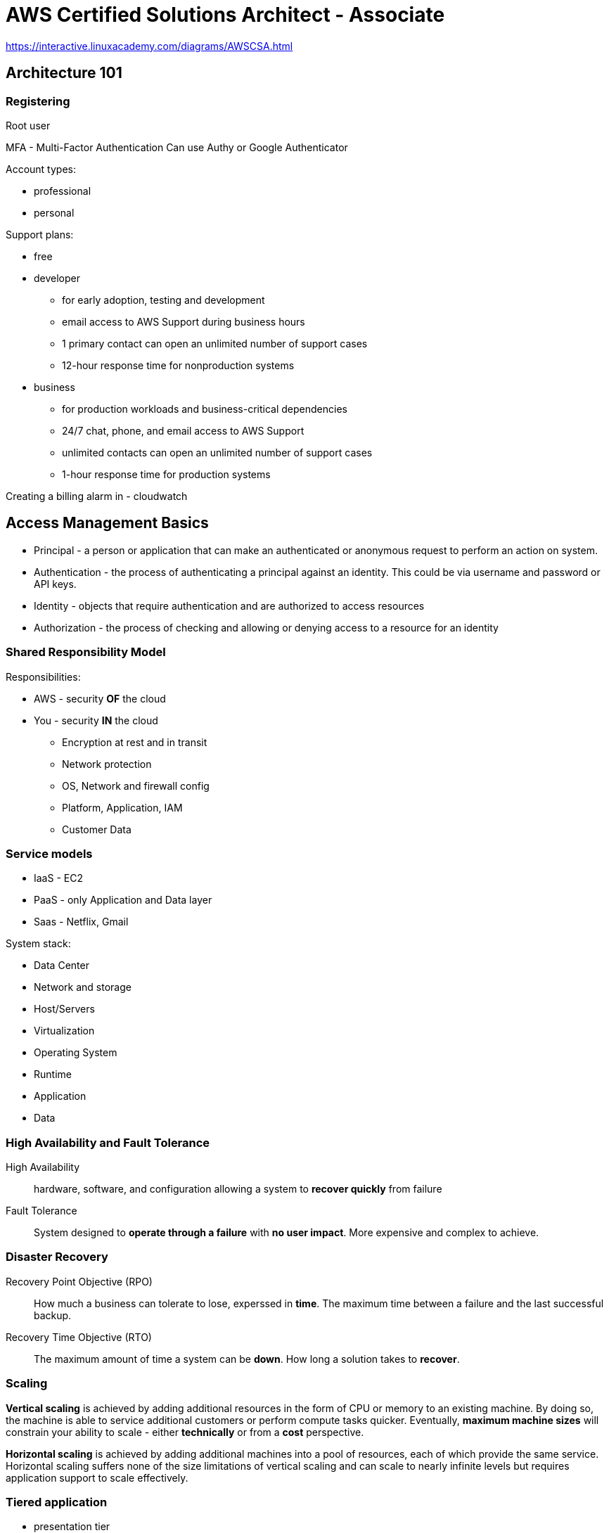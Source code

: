 = AWS Certified Solutions Architect - Associate

https://interactive.linuxacademy.com/diagrams/AWSCSA.html

== Architecture 101

=== Registering

Root user

MFA - Multi-Factor Authentication
Can use Authy or Google Authenticator

Account types:

* professional
* personal

Support plans:

* free
* developer
  ** for early adoption, testing and development
  ** email access to AWS Support during business hours
  ** 1 primary contact can open an unlimited number of support cases
  ** 12-hour response time for nonproduction systems
* business
  ** for production workloads and business-critical dependencies
  ** 24/7 chat, phone, and email access to AWS Support
  ** unlimited contacts can open an unlimited number of
     support cases
  ** 1-hour response time for production systems

Creating a billing alarm in - cloudwatch


== Access Management Basics

* Principal - a person or application that can make an authenticated
  or anonymous request to perform an action on system.
* Authentication - the process of authenticating a principal against
  an identity. This could be via username and password or API keys.
* Identity - objects that require authentication and are authorized
  to access resources
* Authorization - the process of checking and allowing or denying
  access to a resource for an identity

=== Shared Responsibility Model

Responsibilities:

* AWS - security *OF* the cloud
* You - security *IN* the cloud
  ** Encryption at rest and in transit
  ** Network protection
  ** OS, Network and firewall config
  ** Platform, Application, IAM
  ** Customer Data

=== Service models

* IaaS - EC2
* PaaS - only Application and Data layer
* Saas - Netflix, Gmail

System stack:

* Data Center
* Network and storage
* Host/Servers
* Virtualization
* Operating System
* Runtime
* Application
* Data

=== High Availability and Fault Tolerance

High Availability::
  hardware, software, and configuration allowing a system to
  *recover quickly* from failure

Fault Tolerance::
  System designed to *operate through a failure* with
  *no user impact*. More expensive and complex to achieve.

=== Disaster Recovery

Recovery Point Objective (RPO)::
  How much a business can tolerate to lose, experssed in *time*.
  The maximum time between a failure and the last successful backup.

Recovery Time Objective (RTO)::
  The maximum amount of time a system can be *down*.
  How long a solution takes to *recover*.

=== Scaling

*Vertical scaling* is achieved by adding additional resources
in the form of CPU or memory to an existing machine.
By doing so, the machine is able to service additional customers
or perform compute tasks quicker. Eventually, **maximum
machine sizes** will constrain your ability to scale - either
**technically** or from a **cost** perspective.

**Horizontal scaling** is achieved by adding additional machines
into a pool of resources, each of which provide the same service.
Horizontal scaling suffers none of the size limitations of
vertical scaling and can scale to nearly infinite levels but requires
application support to scale effectively.

=== Tiered application

* presentation tier
* logic tier
* data tier

=== Encryption

Types:

* symmetrical
* asymmetrical

----
echo "Cats are Amazing" > hiddenmessage.txt
gpg -c hiddenmessage.txt
cat hiddenmessage.txt.gpg

# this clears the cached password
echo RELOADAGENT | gpg-connect-agent

gpg -o output.txt hiddenmessage.txt.gpg

rm hiddenmessage.txt.gpg
rm output.txt

gpg --gen-key

gpg --armor --output pubkey.txt --export 'Adrian'
gpg --armor --output privkey.asc --export-secret-keys 'Adrian'

gpg --encrypt --recipient 'Adrian' hiddenmessage.txt
gpg --output decrypted.txt --decrypt hiddenmessage.txt.gpg
----

=== Architecture odds and ends

**Cost efficient** or **cost effective**: Implementing a solution within
AWS using products or product features that provide the required service
for as little initial and ongoing cost as possible.
Using your funds effectively and knowing if product X is better or worse
than product Y for a given solution.

**Secure**: In a systems architecture context, implementing a given
solution that secures data and operations as much as possible from
an internal or external attack.

**Application session state**: data that represents what a custome is
doing, what they have chosen, or what they have configured.
Examples include items and quantities in a shopping cart, notes on
an X-ray, and 3D position of a real-time heart scan. Session
state can be stored on a server (**stateful** server) or externally
to a server (**stateless** server).

**Undifferentiated heavy lifting**: A part of an application, system,
or platform that is not specific to your business. Allowing a vendor
(AWS) to handle this part frees your staff to work on adding direct value
to your customers.

== AWS Architecture 101

=== Accounts

AWS account has single root user.

Isolated blast radius.

Multi-account strategies.

By default only root user has rights to access
resources in the account.

Accounts can be linked and configured to allow
**consolidated billing** where a **master** account is charged for all
**member** account resource usage.

=== AWS Physical and Networking Layer

AWS Region
* data stored in specific country.

us-east-1 - US East (N. Virginia)
us-east-2

Most product operate in a region-isolated way.

Region contain availability zones (AZs), which are separated and
isolated networks. A failure in one AZ generaly **won't impact
another**.

AZs in the same region are connected with **redundant**, **high-speed**,
**low-latency** network connections.

Most AWS services run within AZs. Some services operate from one AZ,
while other s replicated between AZs. Some services allow you to chose
the AZ to use, and some don't.

**Edge locations** are small pockets of AWS compute, storage,
and network close to major populations and are generally used
for **edge computing** and **content delivery**.


=== AWS Well-Architected Framework

AWS Well-Architected Framework is a set of documents.

Pillars:

* Security
    ** Implement a strong identity foundation.
    ** Enable traceability.
    ** Apply security at all layers.
    ** Automate security best practices.
    ** Protect data in transit and at rest.
    ** Prepare for security events.
* Reliability
    ** Test recovery procedures.
    ** Automatically recover from failure.
    ** Scale horizontally to increase aggregate system availability.
    ** Stop guessing capacity.
    ** Manage change in automation.
* Performance Efficiency
    ** Democratize advanced technologies.
    ** Go global in minutes.
    ** Use serverless architectures.
    ** Experiment more often.
    ** Mechanical sympathy.
* Operational Excellence
    ** Perform operations as code.
    ** Annotate documentation.
    ** Make frequent, small, reversible changes.
    ** Refine operations procedures frequently.
    ** Anticipate failure.
    ** Learn form all operational failures.
* Cost Optimization
    ** Adopt a consumption model.
    ** Measure overall efficiency.
    ** Stop spending money on data center operations.
    ** Analyze and attribute expenditure.
    ** Use managed services to reduce cost of ownership.


== AWS Product Fundamentals

=== S3

S3 is a global service.

* Bucket name has to be unique globally across
  all regions and all accounts.
* Files are replicated across availability zones
  in the region.
* buckets have flat structure.
* object names are unique within a bucket
* file size up to 5TB
* By default, there's a limit of 100 buckets

=== CloudFormation

Formats: JSON, YAML

. Template - contains **logical** resources and configuration.
. Stack - created and modified basing on templates.
. Physical resources - stacks take **logical resources** from
  template and create, update, or delete the **physical resource**
  in AWS.

Template sections:

* AWSTemplateFormatVersion
* Description
* Metadata
* Parameters
* Mappings
* Conditions
* Transform
* Resources
* Outputs

Example:

[source]
----
{
  "Resources": {
     "catpics" : {
        "Type": "AWS::S3::Bucket"
     }
  }
}
----

Key points:

* CFN template is written in JSON or JAML
* a template can create up to 200 resources
* if a stack is deleted, then by default, any resources
  it has created are also deleted.
* a stack can be updated by uploading new version of a template.
* new logical resources cause new physical resources.
* removed logical resources cause the stack to delete the
  physical resources
* changed logical resources update with some disruption or replace
  physical resources.

== IAM (Identity and Access Control)

ARN - Amazon Resource Name

ARN always begin with:

 arn:partition:service:region:account-id:

* partition - *aws* or *aws-cn* (for China)
* service - the AWS service: *s3*, *ec2*, *rds*, *dynamobd*
* region - region-code: *us-east-1*, *ap-southeast-2*

Example arns:

 arn:aws:iam::123456789012:user/roffle
 arn:aws:s3:::myamazingcatpics/truffs.jpeg
 arn:aws:dynamodb:us-east-1:123456789012:table/ratemycats

Credentials:

* username and password
* access keys
* short term credentials - used by roles

By defalut IAM identity has no permissions.

=== IAM policies

Types:

* identity policy
* resource policy

Policy has no effect until it is  attached to something.

Policy document is a list of *statements*:

[source]
----
{
  "Version": "2019-10-17",
  "Statement": [
    {
      "Sid": "SpecificTable",
      "Effect": "Allow",
      "Action": [
        "dynamodb:BatchGet",
        "dynamodb:DescribeStream",
        "dynamodb:DescribeTable",
        "dynamodb:Get*",
        "dynamodb:Query",
        "dynamodb:Scan",
        "dynamodb:BatchWrite*",
        "dynamodb:CreateTable",
        "dynamodb:Delete*",
        "dynamodb:Update*",
        "dynamodb:PutItem"
      ],
      "Resource": "arn:aws:dynamodb:*:*:table/CatPics"
    }
  ]
}
----

When there is no explicit permision, than there's implicit default deny.

Explicit deny -> Explicit allow -> Implicit deny

Exam hints:

* hard limit of 5k IAM users per account.
* 10 group memberships per IAM user
* default maximum of 10 managed policies per user
* no inline limit, but you cannot exceed 2048 characters for all
  inline policies on an IAM user.
* 1 MFA per user
* 2 access keys per user

=== Groups

* Groups are admin feature to group IAM users.
* Groups can contain many IAM users, and users can be in many groups.
* Groups are not **true** identities, they cannot be referenced
  from resource policies.
* Groups have no credentials.

=== Access keys

Access key consist of:

* Access Key ID
* Secret Access Key

Max 2 access keys per user.

You cannot authenticate to management console
with access keys.

In My Account activate:
"IAM User and Role Access to Billing Information"
to be able to give users access to billing information.

=== AWS CLI

 $ aws configure

To configure access keys.

 $ aws configure --profile test-user
 $ export AWS_PROFILE=test-user

=== Roles

Roles are *assumed* by another identity allowed
in the *trust policy*:

* IAM user
* AWS service
* another AWS account
* web identity
* anonymous identity

When role is assumed, the Security Token Service
(*STS*) generates a **time-limited** set of access
keys (temporary security credentials).

These access keys have the permissions defined in the permission policy.
IAM roles have no long-term credentials (access keys
or username and password).

Every role has two policies:

* trust policy - controls who can assume the role
* permission policy - policy that gives the role permission on things

Paterns:

* to gain additional permissions only when you need it
* service accesss
* for granting permissions to users from another AWS account
* multiple AWS accounts in the company - single IAM account

== Multi-Account Management and Ogranizations

**AWS Organizations** is a service for managing
**multiple accounts** within a single business.

All accounts within an AWS Organization can
**consolidate bills** into a single account.

Organizations can share bulk discounts and manage
accounts and permissions and limit account usage using **service control policies**.

* master account
* member accounts

Base limit is 2 accounts within an organization.

FullAWSAccess - service control policy allowing access to
all AWS services within an attached member account.

== EC2 Fundamentals

Instance Store Volume is not persisted in case of failure.

Security Group - protocol, port

CloudWatch - 5 min granularity.
Can enable 1 min granularity with **Detailed Monitoring**,
but associated with extra cost.

Instance states:

* running
* stopped
* pending
* stoping

Billed by the second with the minimum of 50 seconds.

=== Instance types

Instance families:

* general purpose
* compute optimized
* memory optimized
* accelerated computing
* storage optimized

Instance types:

* **T2**, **T3** - low-cost with burst capability
* **M5** - for general workloads
* **C5** - cpu
* **X1**, **R4** - memory
* **I3** - fast IO
* **P2**, **G3**, **F1** - GPU and FPGA

Instance sizes:

* nano
* micro
* small
* medium
* large
* x.large
* and larger 2xlarge, 4xlarge...

Special cases:

* a - AMD CPU
* A - Arm based
* n - higher speed networking
* d - NVMe storage

=== Storage

SAN or NAS - block storage

EBS (Elastic Block Storage) is a storage service that
**creates and manages volumes**.

Volumes are:

* persistent
* can be attached and removed to EC2 instances
* are replicated within a single AZ

**Instance store volumes**:
* are attached to EC2 host.
* Known as **ephemeral devices**.
* Best storage perforamnce
* when the host fails, the storage is lost
* should be regarded as temporary
* example: storage optimized instance types

Attaching storage:

----
$ lsblk
$ sudo mkdir /ephemeral
$ sudo mkfs -t ext4 /dev/nvme1n1
$ sudo mount /dev/nvme1n1 /ephemeral
----

When doing instance-level reboot emphemeral storage
is maintained.

After stopping and starting ephemeral storage is lost.

Volume types:

* **standard** - magnetic
* **sc1** - Cold HDD - lowest cost, infrequent access, can't be boot volume.
* **st1** - Throughput Optimized - low cost, throughput intensive, can't be a boot volume.
* **gp2** - general purpose SSD - default, balance of IOPS/MiB/s - burst pool IOPS per GB
* **io1** - Provisioned IOPS - highest performance, can adjust size and IOPS separately


To protect against AZ failure, EBS snapshots (to S3)
can be used.
Data is replicated across AZs in the region and
(optionally) internationally.

IOPS - number of input and output operations that storage can
perform in a given second.

Throughput - data rate.

gp2:

* you get 3 IOPS per every GB of volume size
* burst up to 3k IOPS
* minimum 100 IOPS
* max 16k IOPS
* burst pull - you get 5.4 million starting credits

io1:

* size and IOPS set separately
* max 64k IOPS for volumes
* max throughptu per volume 1k MiB/s

Facts:

* EBS supports a maximum per-instance throughput of 1,750 MiB/s
  and 80k IOPS.

=== Snapshots

Inconsistent snapshot - when the instance is runnig.

Options for conistent snapshot:

* flush any in-memory caches to disk
* stop instance for root volume snapshots

Sharing snapshots:

* by default snapshot is private
* you can share snapshot with specific AWS accounts
* You can enable public access
* you can copy the snapshot to another region

Data Lifecycle Manager:

* shedule and manage the creation and deletion of EBS snapshots

Snapshots are stored in S3.

Snapshots are stored incrementally.

=== Security groups

Every instance is created with its default ENI
(Elastic Network Interface).

Security groups are  software firewalls that can be attached to network interfaces
and (by association) products in AWS.

Security groups each have inbound rules and outbound rules.

A rule allows traffic to or from a source (IP, network,
named AWS entity) and protocol.

Security groups have a hidden implicit/default deny rule, but
**cannot explicitly deny traffic**.

Security groups are stateful - any traffic allowed in/out,
the return traffic is automatically allowed.

Security groups can reference:

* AWS resources
* other security groups
* themselves

Max 5 security groups for every ENI.

Security group belongs to VPC.

=== Instance metadata

http://169.254.169.254/latest/meta-data
http://169.254.169.254/latest/meta-data/ami-id
http://169.254.169.254/latest/meta-data/instance-id
http://169.254.169.254/latest/meta-data/instance-type

=== AMI

Amazon Machine Image

They store:

* snapshots of EBS volumes
* permissions
* block device mapping

AMIs can be shared, free, or paid and can be copied
to other AWS regions.

Types of AMIs:

* Instance store backed AMIs
* EBS backed AMIs

Snapshots are created when creating AMI.

AMI permissions:

* defaults to private
* can be public
* can be shared with specific AWS accounts

Bootstrapping:

* user data script
* cloud-init config

=== EC2 Networking Fundamentals

* public instance - with public IP
* private instance - only can be communicated inside the VPC

Private IP addresses don't change when instance
is stopped.

Public ip doesn't change at restart.

Public ip changes when instance is stopped and started.

=== EC2 Instance roles

EC2 **instance roles** are IAM roles that can be assumed by EC2 using an
intermediary called an **instance profile**.

An instance profile:

* is either created automatically when using the console UI
  or manually when using the CLI.
* is a container for the role that is associated with an EC2 instance.
* allows applications on the EC2 instance to access the credentials
  the role using the **instance metadata**.

Credential order:

. Command line options:
+
 $ aws [commond] --profile [profile-name]
+
. Environment variables: AWS_ACCESS_KEY_ID,
  AWS_SECRET_ACCESS_KEY, AWS_SESSION_TOKEN.
+
Recommended for temporary use in non-production
environments.
+
. AWS CLI credentials file
+
  $ aws configure
+
. container credentials
+
IAM Roles associated with AWS Elastic Container Service (ECS)
Task Definitions.
Temporary credentials are available to the Task's containers.
This is **recommended** for ECS environments.
+
. Instance Profile Credentials
+
IAM Roles associated with EC2 instances via
Instance Profiles.
This is recommended for EC2 environments.

=== Lab

==== To create role

Create file _trust_policy_ec2.json_

[source,json]
----
{
  "Version": "2012-10-17",
  "Statement": [
    {
      "Effect": "Allow",
      "Principal": {"Service": "ec2.amazonaws.com"},
      "Action": "sts:AssumeRole"
    }
  ]
}
----

To create role:

 $ aws iam create-role --role-name DEV_ROLE --assume-role-policy-document file://trust_policy_ec2.json

==== Create managed policy

Create file _dev_s3_read_access.json_

[source,json]
----
{
    "Version": "2012-10-17",
    "Statement": [
        {
          "Sid": "AllowUserToSeeBucketListInTheConsole",
          "Action": ["s3:ListAllMyBuckets", "s3:GetBucketLocation"],
          "Effect": "Allow",
          "Resource": ["arn:aws:s3:::*"]
        },
        {
            "Effect": "Allow",
            "Action": [
                "s3:Get*",
                "s3:List*"
            ],
            "Resource": [
                "arn:aws:s3:::<DEV_S3_BUCKET_NAME>/*",
                "arn:aws:s3:::<DEV_S3_BUCKET_NAME>"
            ]
        }
    ]
}
----

 $ aws iam create-policy --policy-name DevS3ReadAccess --policy-document file://dev_s3_read_access.json

==== Attach policy to role

 $ aws iam attach-role-policy --role-name <role-name> --policy-arn <policy-arn>

 $ aws iam list-attached-role-policies --role-name <role-name>

 $ aws iam get-policy --policy-arn <policy-arn>

 $ aws iam get-policy-version --policy-arn <policy-arn> --version-id <policy-version>

==== Create instance profile

 $ aws iam create-instance-profile --instance-profile-name DEV_PROFILE

 $ aws iam add-role-to-instance-profile --instance-profile-name <profile-name> --role-name <role-name>

 $ aws iam get-instance-profile --instance-profile-name <profile-name>

==== Attach instance profile to EC2 instance

----
$ aws ec2 associate-iam-instance-profile --instance-id i-03d70110f4b012e08 --iam-instance-profile Name=DEV_PROFILE

{
    "IamInstanceProfileAssociation": {
        "InstanceId": "i-03d70110f4b012e08",
        "State": "associating",
        "AssociationId": "iip-assoc-06a940e64e14b97e8",
        "IamInstanceProfile": {
            "Id": "AIPA367XEJHYAYVDRPIIN",
            "Arn": "arn:aws:iam::822467643888:instance-profile/DEV_PROFILE"
        }
    }
}
----

 $ aws describe-instances --instance-ids <instance-id>

==== Verifying role association

SSH into target host.

----
$ aws sts get-caller-identity

{
    "Account": "822467643888",
    "UserId": "AROA367XEJHYJ6MOLSVSB:i-03d70110f4b012e08",
    "Arn": "arn:aws:sts::822467643888:assumed-role/DEV_ROLE/i-03d70110f4b012e08"
}
----

=== Lab - tagging

* Tag Editor: https://docs.aws.amazon.com/ARG/latest/userguide/tag-editor.html
* Tagging Strategies: https://aws.amazon.com/answers/account-management/aws-tagging-strategies/
* Tagging and Cost Allocation: https://docs.aws.amazon.com/awsaccountbilling/latest/aboutv2/cost-alloc-tags.html#allocation-what
* AWS Resource Groups: https://docs.aws.amazon.com/ARG/latest/userguide/welcome.html
* AWS Systems Manager: https://docs.aws.amazon.com/systems-manager/latest/userguide/what-is-systems-manager.html
* AWS Config: https://docs.aws.amazon.com/config/latest/developerguide/WhatIsConfig.html

Tagging categories:

. Technical tags
  .. Name
  .. ApplicationId
  .. ApplicationRole
  .. Cluster
  .. Environment
  .. Version
. Tags for Automation:
  .. Date/Time
  .. Opt in/Opt out - used to indicate whether a resource
     should be automatically included in an automated activity,
     such as starting, stopping, or resizing instances.
  .. Security
. Business Tags
  .. Owner
  .. Cost Center/Business Unit
  .. Customer
  .. Project
. Security Tags
  .. Confidentiality
  .. Compliance

== Advanced

=== Volume encryption

Volume encryption uses EC2 host hardware to encrypt data **at rest** and
**in transit** between EBS and EC2 instances.

Encryption generates a data encryption key (**DEK**) from a customer
maste key (**CMK**) in each region.

A unique DEK encrypts each volume.

Snapshots of that volume are encrypted with the **same DEK**, as are any volumes
created from that snapshot.

KMS manages DEKs.

KMS - Key Management Service

KMS is regional service.

Every key starting with "aws/" is AWS-managed customer master key (CMK).

You cannot create unencrypted snapshot from encrypted volume.

The snapshot will be encrypted with same data encryption key that was used
in the volume. Same for volumes created from the snapshot.

=== Networking

Traditionally, virtual networking meant an EC2 host arranging access
for _n_ virtual machines to access one physical card - this multitasking
is done in software and is typically slow.

**Enhanced networking** uses SR-IOV (Single Root IO Virtualization), which
allows a single physical metwork card to appear as multiple physical devices.
Each instance can be given one of these (fake) physical devices.
This results in **faster transfer rates**, **lower CPU usage**, and **lower
consistent latency**.

EC2 delivers this via the Elastic Network Adapter (ENA) or Intel
62599 Virtual Function (VF) interface.

=== Placement groups

**Cluster Placement Groups** place instances physically near each other in a single AZ.

Every instance can talk to every other instance at the same time at
full speed.

Works with enhanced networking for peak performance.

**Partition PGs** - instanced deployed into a Partinion PG (PPG) are separated
into partitions (max of seven per AZ), each occupying
isolated racks in AZs/regions.

PPG can span multiple AZs in a region.

PPGs minimize failure to a partition and give you visibility on placement.

**Spread PGs** (SPG) - purely for availability.

SPGs are designed for a max of seven instances per AZ that need to be
separated.

Each instance occupies a partition and has an isolated fault domain.

Gread for email servers, domain controllers, file servers, and application HA pairs.

=== Billing

**On demand** - per second with minimum 60 seconds.

**Spot instances** allow **conumption of spare AWS capacity** for a given instance type and size in a specific AZ.

Instances are provided as long as your bid price is above the spot price, and you only ever pay the spot price.

If your bid is exceeded, instances are terminated with a two-minute warning.

Spot fleets are a container for "capacity needs." You can specify pools
of instances of certain types/sizes aiming for a given "capacity".
A minimum percentage of on-demand can be set to ensure the fleet is always active.

Spot instances are perfect for non-critical workloads, burst workloads,
or consistent non-functional jobs that can tolerate interruptions
without impacting functionality.

Spot is **not suitable** for long-running workloads that require
stability and cannot tolerate interruptions.

**Reserved instances** lock in a reduced rate for **one** or **three**
years.

**Zonal** reserved instances include a **capacity** reservation.

**Regional** reservation doesn't have capacity reservation.

Your commitment incurs costs even if instances aren't launched.

Reserved purchases are used for long-running, understood, and consistent workloads.

Reserved instances payment options:

* No upfront
* Partial upfront
* All upfront

**Dedicated hosts** - physical hardware reservation.

You need to specify:

* instance type (eg. m5d.large)
* AZ
* Host recovery - when checked, EC2 instances on failed hosts will be transfered
  to new host, assuming you have one.

Reasons to use dedicated host:

* compliance and mandatory reasons.
* bring your own licence (BOYL)
* control instance placement

== Serverless achitecture

=== Event-driven architecture

When using event-driven architecture, a system
operates around "events" that represent **an
action or a change of state** - e.g. a button being clicked,
a file being uploaded, etc.

* much more efficient use of resources

Serverless architecture components:

* BAS - backend as a service - using third-party services where possible
  rather than runing your own. Examples: Auth0 or Cognito for
  authentication and Firebase or DynamoDB for data storage.
* FAS - function as a service - functions are only active (invoked)
  when they are needed (when event is received).

=== Lambda

Functions are code, which run in a runtime.

Functions are invoked by **events**, perform actions for up to **15 minutes**,
and terminate.

Functions are **stateless**.

Function assume role when running.

Event-based invocation (including time events).

Lambda function needs to to have unique name in the region in the account.

Minimum billed duration is 100 ms.

Memory: 128MB to 3008MB.

Timeout value - hard limit - max 15 minutes.

=== API Gateway

Pricing is based on the number of API calls, the data transfered and any caching
required to improve performance.

API Gateway can access some AWS services directly using proxy mode:

* EC2 (backed by EBS) - monolith
* Fargate (backed by Aurora) - microservice
* Lambda (backed by DynamoDB) - serverless

You can attach DynamoDB to API gateway.

API protocol:

* REST
* WebSocket

Endpoint type:

* Regional
* Edge optimized
* Private

You can enable CORS support on resource level.

To have API active you have to deploy it.

API can belong to muliple stages (prod, dev, test, v1, v2, etc.)

=== Step functions

Step Functions is a **serverless visual workflow service** that provides
**state machines**.

A state machine can orchestrate other AWS services with simple logic, branching,
and parallel execution, and it maintains a **state**.

Workflow steps are known as **states**, and they can perform work via **tasks**.

Step Functions allows for **long-running serverless workflows**.

A state machine can be defined using Amazon States Language (**ASL**).

Step Function runs for one year.

== Container-based compute and microservices

To install Docker on Amazon Linux 2:

 $ sudo amazon-linux-extras install docker
 $ sudo service docker start
 $ sudo chkconfig docker on
 $ sudo usermod -aG docker $USER

=== ECS - Elastic Container Service

Based on docker.

Modes:

Core components:

* Scheduling and Orchestration
* Cluster Manager
* Placement Engine

ECS cluster is a container of configuration.

EC2 based:

* EC2 Windows + Networking
* EC2 Linux + Networking

Fargate based - serverless approach:

* Networking only

Components: task definitions, tasks and services.

== Networking

OSI networking model:

1. physical (copper, fiber-optic, radio frequency)
2. data link (MAC addresses, frames)
3. network (ip addressing - addressing that can cross network boundaries)
4. transport (reliability)
5. session (response communication)
6. presentation (tls, conversion, encryption, compression and standards)
7. application (http, ssh, ftp)

Transport layer:

* TCP
  ** aimed for reliable transport
  ** uses *segments* to ensure data is received in the **correct order**
  ** adds **error checking**
  ** adds **ports** allowing different streams of communications to the same host
* UDP - aimed for speed

=== IP Addressing

32-bit value

x.x.x.x - four octects

Two parts: network and host.

Reserved IP addresses:

* 0.0.0.0 & 0.0.0.0/0 - all ip addresses
* 255.255.255.255 - breadcast address
* 127.0.0.1 - localhost (loopback) address
* 169.257.0.1 to 169.254.255.254 - a range of IP addresses which
  a device can auto configure with if its using DHCP and fails
  to automatically get an IP from a DHCP server.

IP address classes:

* A (/8) - 1.0.0.0 to 126.255.255.255 - 126 networks
* B (/16) - 128.0.0.0 to 191.255.255.255 - 16 382 networks
* C (/24) - 192.0.0.0 to 223.255.255.255 - 2 097 150 networks

Private address ranges:

* 10.0.0.0 to 10.255.255.255 - Class A
* 172.16.0.0 to 172.31.255.255 - Class B
* 192.168.0.0 to 192.168.255.255 - Class C

Private address ranges cannot be used directly over internet.

**CIDR** - Classless Inter-Domain Routing

=== Subnetting

Subnet cannot span across AZs.

=== IP routing

Scenario 1 - local:

* devices are on the same network
* Communication on layer 2 level
* networking stack does ARP (address resolution protocol)
* ARP request on local network for MAC address

Scenario 2 - separate subnets:

* on Layer 3 - it's single communication
* on Layer 2 - it's communication to/from router
* default gateway - an IP used to send data off the local network
* A to B communication:
** A generates L3 packet - the SRC is the IP-A, the DST is IP-B
** A knows its default gateway IP, so it uses ARP to find the Router MAC
** A passess the L3 packet to L2, wraps it in a L2 frame and
   sends this to the Router -MAC addresss
** Router receives this, strips away the L2 frame, checks the DST IP
** it konws the network of IP-B because it's connected to it
** R uses ARP to find the MAC of B, generates a frame to B, ptus the
   unaltered IP packet inside and sends to MAC-B
** B receives the frame, strips it away, and passes the packet to L3

Scenario 3 - over Internet

* communication over Internet uses BGP - Border Gateway Protocol
* BGP exchanges routes

==== Firewalls

Firewall establish a barrier between networks of different security levels
and historycally have been the first line of defence against
perimeter attacks.

What data a firewall can read and act on depends on the OSI Layer the firewall
operates at:
* Layer 3 (Network) - source/dest IP addresses or ranges
* Layer 4 (Transport) - Protocol (TCP/UDP) and port numbers
* Layer 5 (Session) - as layer 4, but understand response traffic
* Layer 7 (Application) - application specifics, e.g. HTML paths, images

==== Proxy server

* Handles outgoing traffic.
* can filter out content
* acts as a web cache

== VPC

Types:

* custom VPC
* default VPC

Default VPC:

* CIDR 172.31.0.0/16
* subnet created in every AZ - /20 subnet (4091 available addresses)
* default DHCP option set attached
* default SG - all from itself, all outbound
* default NACL - all inbound and outbound

Custom VPCs:

* CIDR min /16, max /28
* Tenancy: default or dedicated

Special addresses:

* .0 - network address
* .1 - router address
* .2 - DNS
* .3 - reserved for future use
* .X - breadcast address - last address in subnet

DHCP option sets:

* VPC can have only one DHCP option set associated with it

You can share subnet with other AWS account:

* you can share subnet within AWS organization
* other account can only deploy resources into subnet, it cannot modify its settings





== Todo list

* Read Well architecture framework whitepaper.
* Websockets:
    ** https://docs.aws.amazon.com/apigateway/latest/developerguide/welcome.html
    ** https://tools.ietf.org/html/rfc6455


